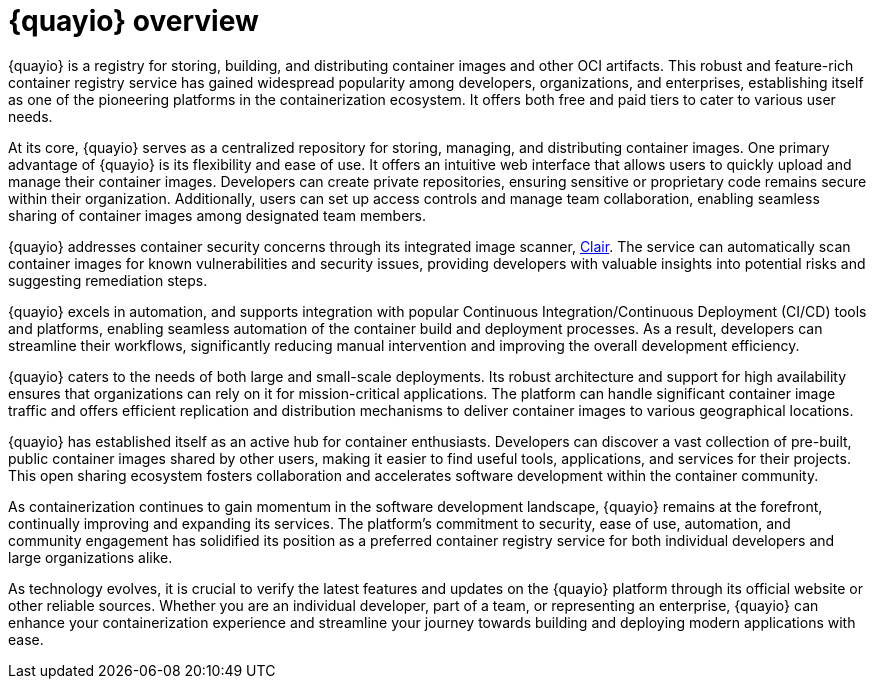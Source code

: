 :_content-type: CONCEPT
[id="quayio-overview"]
= {quayio} overview

{quayio} is a registry for storing, building, and distributing container images and other OCI artifacts. This robust and feature-rich container registry service has gained widespread popularity among developers, organizations, and enterprises, establishing itself as one of the pioneering platforms in the containerization ecosystem. It offers both free and paid tiers to cater to various user needs.

At its core, {quayio} serves as a centralized repository for storing, managing, and distributing container images. One primary advantage of {quayio} is its flexibility and ease of use. It offers an intuitive web interface that allows users to quickly upload and manage their container images. Developers can create private repositories, ensuring sensitive or proprietary code remains secure within their organization. Additionally, users can set up access controls and manage team collaboration, enabling seamless sharing of container images among designated team members.

{quayio} addresses container security concerns through its integrated image scanner, link:https://access.redhat.com/documentation/en-us/red_hat_quay/3/html/vulnerability_reporting_with_clair_on_red_hat_quay/index[Clair]. The service can automatically scan container images for known vulnerabilities and security issues, providing developers with valuable insights into potential risks and suggesting remediation steps.

{quayio} excels in automation, and supports integration with popular Continuous Integration/Continuous Deployment (CI/CD) tools and platforms, enabling seamless automation of the container build and deployment processes. As a result, developers can streamline their workflows, significantly reducing manual intervention and improving the overall development efficiency.

{quayio} caters to the needs of both large and small-scale deployments. Its robust architecture and support for high availability ensures that organizations can rely on it for mission-critical applications. The platform can handle significant container image traffic and offers efficient replication and distribution mechanisms to deliver container images to various geographical locations.

{quayio} has established itself as an active hub for container enthusiasts. Developers can discover a vast collection of pre-built, public container images shared by other users, making it easier to find useful tools, applications, and services for their projects. This open sharing ecosystem fosters collaboration and accelerates software development within the container community.

As containerization continues to gain momentum in the software development landscape, {quayio} remains at the forefront, continually improving and expanding its services. The platform's commitment to security, ease of use, automation, and community engagement has solidified its position as a preferred container registry service for both individual developers and large organizations alike.

As technology evolves, it is crucial to verify the latest features and updates on the {quayio} platform through its official website or other reliable sources. Whether you are an individual developer, part of a team, or representing an enterprise, {quayio} can enhance your containerization experience and streamline your journey towards building and deploying modern applications with ease.